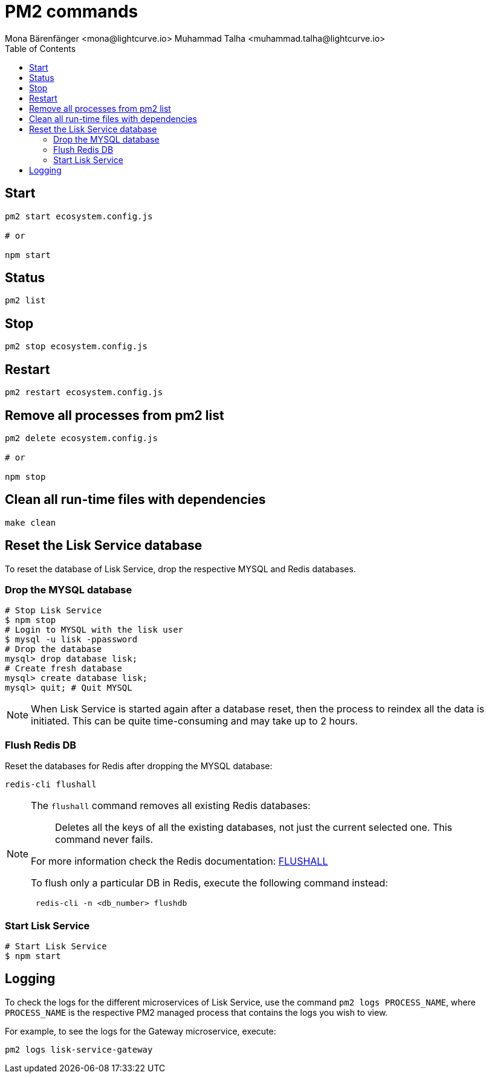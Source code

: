 = PM2 commands
Mona Bärenfänger <mona@lightcurve.io> Muhammad Talha <muhammad.talha@lightcurve.io>
:description: Describes how to manage Lisk Service with PM2.
:toc:
:idseparator: -
:idprefix:
:imagesdir: ../assets/images

== Start

[source,bash]
----
pm2 start ecosystem.config.js

# or

npm start
----

== Status

[source,bash]
----
pm2 list
----

== Stop

[source,bash]
----
pm2 stop ecosystem.config.js
----

== Restart

[source,bash]
----
pm2 restart ecosystem.config.js
----

== Remove all processes from pm2 list

[source,bash]
----
pm2 delete ecosystem.config.js

# or

npm stop
----

== Clean all run-time files with dependencies

[source,bash]
----
make clean
----

== Reset the Lisk Service database

To reset the database of Lisk Service, drop the respective MYSQL and Redis databases.

=== Drop the MYSQL database

[source,bash]
----
# Stop Lisk Service
$ npm stop
# Login to MYSQL with the lisk user
$ mysql -u lisk -ppassword
# Drop the database
mysql> drop database lisk;
# Create fresh database
mysql> create database lisk;
mysql> quit; # Quit MYSQL
----

NOTE: When Lisk Service is started again after a database reset, then the process to reindex all the data is initiated. This can be quite time-consuming and may take up to 2 hours.

=== Flush Redis DB

Reset the databases for Redis after dropping the MYSQL database:

[source,bash]
----
redis-cli flushall
----

[NOTE]
====
The `flushall` command removes all existing Redis databases:

> Deletes all the keys of all the existing databases, not just the current selected one. This command never fails.

For more information check the Redis documentation: https://redis.io/commands/FLUSHALL[FLUSHALL]

To flush only a particular DB in Redis, execute the following command instead:
----
 redis-cli -n <db_number> flushdb
----
====

=== Start Lisk Service

[source,bash]
----
# Start Lisk Service
$ npm start
----

== Logging

To check the logs for the different microservices of Lisk Service, use the command `pm2 logs PROCESS_NAME`, where `PROCESS_NAME` is the respective PM2 managed process that contains the logs you wish to view.

For example, to see the logs for the Gateway microservice, execute:

[source,bash]
----
pm2 logs lisk-service-gateway
----